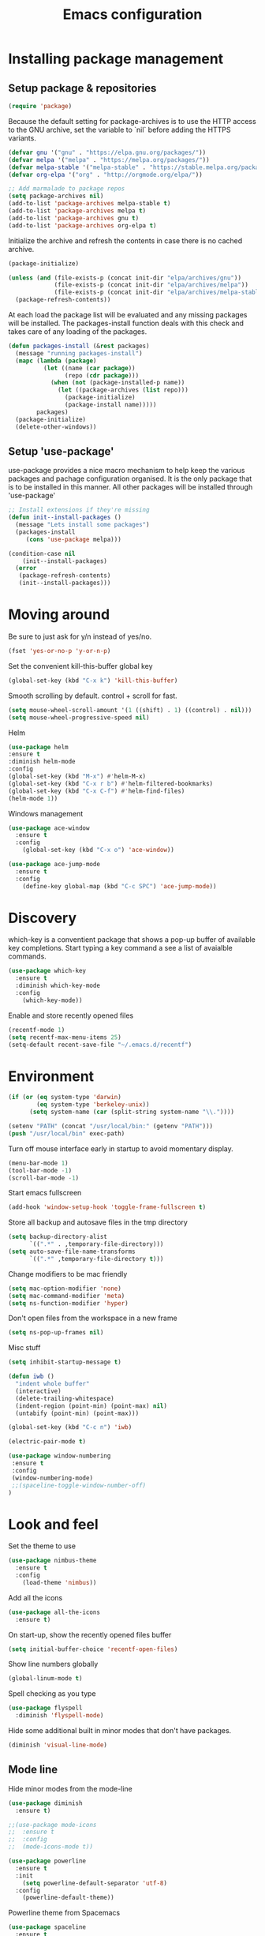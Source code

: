 #+TITLE: Emacs configuration
#+DESCRIPTION: Loading emacs configuration using org-babel

* Installing package management
** Setup package & repositories

#+BEGIN_SRC emacs-lisp
(require 'package)
#+END_SRC

Because the default setting for package-archives is to use the HTTP access to the GNU archive, set the variable to `nil` before adding the HTTPS variants.

#+name: credmp-package-infrastructure
#+begin_src emacs-lisp
(defvar gnu '("gnu" . "https://elpa.gnu.org/packages/"))
(defvar melpa '("melpa" . "https://melpa.org/packages/"))
(defvar melpa-stable '("melpa-stable" . "https://stable.melpa.org/packages/"))
(defvar org-elpa '("org" . "http://orgmode.org/elpa/"))

;; Add marmalade to package repos
(setq package-archives nil)
(add-to-list 'package-archives melpa-stable t)
(add-to-list 'package-archives melpa t)
(add-to-list 'package-archives gnu t)
(add-to-list 'package-archives org-elpa t)
#+end_src

Initialize the archive and refresh the contents in case there is no cached archive.

#+BEGIN_SRC emacs-lisp
(package-initialize)

(unless (and (file-exists-p (concat init-dir "elpa/archives/gnu"))
             (file-exists-p (concat init-dir "elpa/archives/melpa"))
             (file-exists-p (concat init-dir "elpa/archives/melpa-stable")))
  (package-refresh-contents))
#+END_SRC

At each load the package list will be evaluated and any missing
packages will be installed. The packages-install function deals with
this check and takes care of any loading of the packages.

#+name: credmp-package-installer
#+begin_src emacs-lisp
(defun packages-install (&rest packages)
  (message "running packages-install")
  (mapc (lambda (package)
          (let ((name (car package))
                (repo (cdr package)))
            (when (not (package-installed-p name))
              (let ((package-archives (list repo)))                 
                (package-initialize)
                (package-install name)))))
        packages)
  (package-initialize)
  (delete-other-windows))
#+end_src

** Setup 'use-package'

use-package provides a nice macro mechanism to help keep the various packages and pachage configuration organised.
It is the only package that is to be installed in this manner. All other packages will be installed through 'use-package'

#+name: credmp-package-installer
#+begin_src emacs-lisp
  ;; Install extensions if they're missing
  (defun init--install-packages ()
    (message "Lets install some packages")
    (packages-install
       (cons 'use-package melpa)))

  (condition-case nil
      (init--install-packages)
    (error
     (package-refresh-contents)
     (init--install-packages)))
#+end_src

* Moving around

Be sure to just ask for y/n instead of yes/no.

#+BEGIN_SRC emacs-lisp
(fset 'yes-or-no-p 'y-or-n-p)
#+END_SRC

Set the convenient kill-this-buffer global key

#+begin_src emacs-lisp
(global-set-key (kbd "C-x k") 'kill-this-buffer)
#+end_src

Smooth scrolling by default. control + scroll for fast.
#+begin_src emacs-lisp
(setq mouse-wheel-scroll-amount '(1 ((shift) . 1) ((control) . nil)))
(setq mouse-wheel-progressive-speed nil)
#+end_src

Helm

#+begin_src emacs-lisp
(use-package helm
:ensure t
:diminish helm-mode
:config
(global-set-key (kbd "M-x") #'helm-M-x)
(global-set-key (kbd "C-x r b") #'helm-filtered-bookmarks)
(global-set-key (kbd "C-x C-f") #'helm-find-files)
(helm-mode 1))
#+end_src

Windows management

#+name: credmp-window
#+begin_src emacs-lisp
(use-package ace-window
  :ensure t
  :config
    (global-set-key (kbd "C-x o") 'ace-window))

(use-package ace-jump-mode
  :ensure t
  :config
    (define-key global-map (kbd "C-c SPC") 'ace-jump-mode))
#+end_src

* Discovery

which-key is a conventient package that shows a pop-up buffer of available key completions. Start typing a key command a see a list of avaialble commands.

#+BEGIN_SRC emacs-lisp
(use-package which-key
  :ensure t
  :diminish which-key-mode
  :config
    (which-key-mode))
#+END_SRC

Enable and store recently opened files
#+BEGIN_SRC emacs-lisp
(recentf-mode 1)
(setq recentf-max-menu-items 25)
(setq-default recent-save-file "~/.emacs.d/recentf")
#+END_SRC

* Environment

#+name: starter-kit-osX-workaround
#+begin_src emacs-lisp
(if (or (eq system-type 'darwin) 
        (eq system-type 'berkeley-unix))
      (setq system-name (car (split-string system-name "\\."))))

(setenv "PATH" (concat "/usr/local/bin:" (getenv "PATH")))
(push "/usr/local/bin" exec-path)
#+end_src

Turn off mouse interface early in startup to avoid momentary display.

#+name: credmp-gui
#+begin_src emacs-lisp
(menu-bar-mode 1)
(tool-bar-mode -1)
(scroll-bar-mode -1)
#+end_src

Start emacs fullscreen

#+begin_src emacs-lisp
(add-hook 'window-setup-hook 'toggle-frame-fullscreen t)
#+end_src

Store all backup and autosave files in the tmp directory

#+begin_src emacs-lisp
(setq backup-directory-alist
      `((".*" . ,temporary-file-directory)))
(setq auto-save-file-name-transforms
      `((".*" ,temporary-file-directory t)))
#+end_src

Change modifiers to be mac friendly

#+name: credmp-keys
#+begin_src emacs-lisp
(setq mac-option-modifier 'none)
(setq mac-command-modifier 'meta)
(setq ns-function-modifier 'hyper)
#+end_src

Don't open files from the workspace in a new frame

#+name: credmp-trash
#+begin_src emacs-lisp
(setq ns-pop-up-frames nil)
#+end_src

Misc stuff

#+name: credmp-spell
#+begin_src emacs-lisp
(setq inhibit-startup-message t)

(defun iwb ()
  "indent whole buffer"
  (interactive)
  (delete-trailing-whitespace)
  (indent-region (point-min) (point-max) nil)
  (untabify (point-min) (point-max)))

(global-set-key (kbd "C-c n") 'iwb)

(electric-pair-mode t)

#+end_src

#+begin_src emacs-lisp
(use-package window-numbering
 :ensure t
 :config
 (window-numbering-mode)
 ;;(spaceline-toggle-window-number-off)
)
#+end_src

* Look and feel

Set the theme to use
#+name: credmp-package-installer
#+begin_src emacs-lisp
(use-package nimbus-theme
  :ensure t
  :config
    (load-theme 'nimbus))
#+end_src

Add all the icons
#+BEGIN_SRC emacs-lisp
(use-package all-the-icons
  :ensure t)
#+END_SRC

On start-up, show the recently opened files buffer
#+BEGIN_SRC emacs-lisp
(setq initial-buffer-choice 'recentf-open-files)
#+END_SRC

Show line numbers globally
#+BEGIN_SRC emacs-lisp
(global-linum-mode t)
#+END_SRC

Spell checking as you type
#+BEGIN_SRC emacs-lisp
(use-package flyspell
  :diminish 'flyspell-mode)
#+END_SRC

Hide some additional built in minor modes that don't have packages.
#+BEGIN_SRC emacs-lisp
(diminish 'visual-line-mode)
#+END_SRC

** Mode line

Hide minor modes from the mode-line
#+begin_src emacs-lisp
(use-package diminish
  :ensure t)
#+end_src

#+BEGIN_SRC emacs-lisp
;;(use-package mode-icons
;;  :ensure t
;;  :config
;;  (mode-icons-mode t))
#+END_SRC


#+BEGIN_SRC emacs-lisp
(use-package powerline
  :ensure t
  :init
    (setq powerline-default-separator 'utf-8)
  :config
    (powerline-default-theme))
#+END_SRC

Powerline theme from Spacemacs
#+BEGIN_SRC emacs-lisp
(use-package spaceline
  :ensure t
  :config
    (require 'spaceline-config)
    (spaceline-spacemacs-theme))
#+END_SRC
* Writing

Markdown mode

#+BEGIN_SRC emacs-lisp
(use-package markdown-mode
  :ensure t)
#+END_SRC

#+BEGIN_SRC emacs-lisp
(use-package org-journal
  :ensure t)
#+END_SRC

Show src code in native styling in org documents
#+BEGIN_SRC emacs-lisp
(setq org-src-fontify-natively t)
#+END_SRC

Turn on spell checking in org & journal mode
#+BEGIN_SRC emacs-lisp
(add-hook 'org-mode-hook 'turn-on-flyspell)
(add-hook 'org-journal-mode-hook 'turn-on-flyspell)
#+END_SRC

* Programming
** Look and feel

Enable the prettify symbols mode. It will translate (fn) to the lambda
sign.

#+BEGIN_SRC emacs-lisp
  (global-prettify-symbols-mode 1)
#+END_SRC

** Syntaxs

#+BEGIN_SRC emacs-lisp
(use-package yaml-mode
  :ensure t)
#+END_SRC

** LISP Editing

#+name: credmp-lisp-editing
#+BEGIN_SRC emacs-lisp
(use-package paredit
  :ensure t
  :diminish paredit-mode
  :config
    (add-hook 'emacs-lisp-mode-hook       #'enable-paredit-mode)
    (add-hook 'eval-expression-minibuffer-setup-hook #'enable-paredit-mode)
    (add-hook 'ielm-mode-hook             #'enable-paredit-mode)
    (add-hook 'lisp-mode-hook             #'enable-paredit-mode)
    (add-hook 'lisp-interaction-mode-hook #'enable-paredit-mode)
    (add-hook 'scheme-mode-hook           #'enable-paredit-mode)
  :bind (("C-c d" . paredit-forward-down)
            ("M-<right>" . paredit-forward-slurp-sexp)
            ("M-<left>" . paredit-forward-barf-sexp)
            ("M-[" . paredit-wrap-sexp)))


(use-package paredit-everywhere
  :ensure t
  :diminish paredit-everywhere-mode
  :config
    (add-hook 'list-mode-hook #'paredit-everywhere-mode))

(use-package highlight-parentheses
  :ensure t
  :diminish highlight-parentheses-mode   
  :config
    (add-hook 'emacs-lisp-mode-hook
              (lambda()
                (highlight-parentheses-mode))))

(use-package rainbow-delimiters
  :ensure t
  :config
    (add-hook 'lisp-mode-hook
              (lambda()
                (rainbow-delimiters-mode))))

(global-highlight-parentheses-mode)
#+END_SRC

** Auto completion

#+BEGIN_SRC emacs-lisp
(use-package company
  :ensure t  
  :bind (("C-c /". company-complete))
  :config
    (global-company-mode))
#+END_SRC

** Version Control

Magit for git interaction

#+BEGIN_SRC emacs-lisp
(use-package magit
  :ensure t   
  :bind (("C-c m" . magit-status)))
#+END_SRC

Display the buffer state in the fringe

#+BEGIN_SRC emacs-lisp
;;  (use-package git-gutter-fringe
;;    :ensure t
;;    :diminish git-gutter-mode
;;    :config
;;    (setq git-gutter-fr:side 'right-fringe)
;;    (set-face-foreground 'git-gutter-fr:modified "#63747c")
;;    (set-face-foreground 'git-gutter-fr:added    "#63747c")
;;    (set-face-foreground 'git-gutter-fr:deleted  "#63747c")
;;    (global-git-gutter-mode +1))
#+END_SRC

** Clojure

#+begin_src emacs-lisp
(use-package cider
  :ensure t
  :pin melpa-stable
  :config
    (add-hook 'cider-repl-mode-hook #'company-mode)
    (add-hook 'cider-mode-hook #'company-mode)
    (add-hook 'cider-mode-hook #'eldoc-mode)
    (add-hook 'clojure-mode-hook #'paredit-mode)
    (setq cider-repl-use-pretty-printing t)
    (setq cider-repl-display-help-banner nil)
  :bind (("M-r" . cider-namespace-refresh)
         ("C-c r" . cider-repl-reset)
         ("C-c ." . cider-reset-test-run-tests)))


(use-package clj-refactor
  :ensure t
  :config
    (add-hook 'clojure-mode-hook (lambda ()
                                   (clj-refactor-mode 1)
                                   ;; insert keybinding setup here
                                   ))
    (cljr-add-keybindings-with-prefix "C-c C-m")
    (setq cljr-warn-on-eval nil)
  :bind ("C-c '" . hydra-cljr-help-menu/body))
#+end_src
** Projects

#+begin_src emacs-lisp
(use-package projectile
  :ensure t
  :config
    (projectile-global-mode)
    (setq projectile-enable-caching t))

(use-package helm-projectile
  :ensure t
  :bind ("M-t" . helm-projectile-find-file)
  :config
    (helm-projectile-on))
#+end_src
